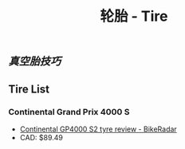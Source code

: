 :PROPERTIES:
:ID:       e1a95af6-adef-43d0-ba7a-267aded0f10d
:LAST_MODIFIED: [2021-08-07 Sat 14:00]
:END:
#+TITLE: 轮胎 - Tire
#+filetags: casdu

** [[真空胎技巧]]
** Tire List
*** Continental Grand Prix 4000 S
    :PROPERTIES:
    :ID:       f8219863-a1f5-400e-9a0b-bb294fb671d0
    :END:

    - [[https://www.bikeradar.com/reviews/components/tyres/continental-grand-prix-4000-sii-review/][Continental GP4000 S2 tyre review - BikeRadar]]
    - CAD: $89.49
